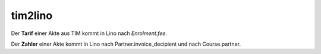 ========
tim2lino
========

Der **Tarif** einer Akte aus TIM kommt in Lino nach `Enrolment.fee`.

Der **Zahler** einer Akte kommt in Lino nach Partner.invoice_decipient
und nach Course.partner.
